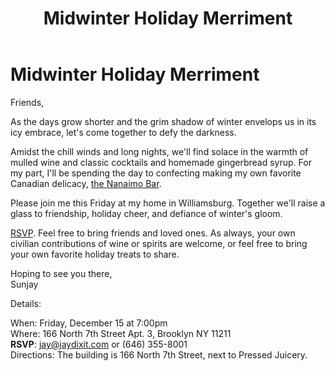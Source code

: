 [[./img/1.JPG]]

* Midwinter Holiday Merriment
Friends,

As the days grow shorter and the grim shadow of winter envelops us in its icy embrace, let's come together to defy the darkness.

Amidst the chill winds and long nights, we'll find solace in the warmth of mulled wine and classic cocktails and homemade gingerbread syrup. For my part, I'll be spending the day to confecting making my own favorite Canadian delicacy, [[https://www.wikiwand.com/en/Nanaimo_bars][the Nanaimo Bar]].

Please join me this Friday at my home in Williamsburg. Together we'll raise a glass to friendship, holiday cheer, and defiance of winter's gloom.

[[mailto:jay@jaydixit.com][RSVP]]. Feel free to bring friends and loved ones. As always, your own civilian contributions of wine or spirits are welcome, or feel free to bring your own favorite holiday treats to share.

Hoping to see you there, \\
Sunjay


Details:

When: Friday, December 15 at 7:00pm \\
Where: 166 North 7th Street Apt. 3, Brooklyn NY 11211 \\
*RSVP*: [[mailto:jay@jaydixit.com][jay@jaydixit.com]] or (646) 355-8001 \\
Directions: The building is 166 North 7th Street, next to Pressed Juicery.

[[./img/2.JPG]]

[[./img/3.JPG]][[./img//Users/jay/Dropbox/github/incandescentman.github.io/midwinter/img/unreliablenarrator_Canadian_themed_Brooklyn_Christmas_party_wi_6b0e9364-032d-4d1d-b280-c6a3d056a73b.PNG]]
[[./img/4.JPG]]
[[./img/5.JPG]]
[[./img/6.JPG]]
[[./img/7.JPG]]

[[./img/8.JPG]]


[[/Users/jay/Dropbox/github/incandescentman.github.io/midwinter/img/unreliablenarrator_Canadian_themed_Brooklyn_Christmas_party_wi_4e68762e-3eab-495e-a9a8-87d1afec19b1.PNG]]

#+TITLE: Midwinter Holiday Merriment
#+HTML_HEAD: <title>Midsummer Birthday Revelry</title>
#+HTML_HEAD: <link rel='stylesheet' type='text/css' href='https://incandescentman.github.io/css/neocortex.css'>
#+HTML_HEAD: <meta property="og:title" content="Midsummer Birthday Revelry" />
#+HTML_HEAD: <meta property="og:description" content="Please join us for a very special evening.">
#+HTML_HEAD: <meta property="og:image" content="./img/1.JPG"/>
#+HTML_HEAD: <meta property="og:url" content="index.html"/>
